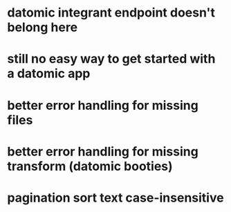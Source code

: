 * datomic integrant endpoint doesn't belong here
* still no easy way to get started with a datomic app
* better error handling for missing files
* better error handling for missing transform (datomic booties)
* pagination sort text case-insensitive
